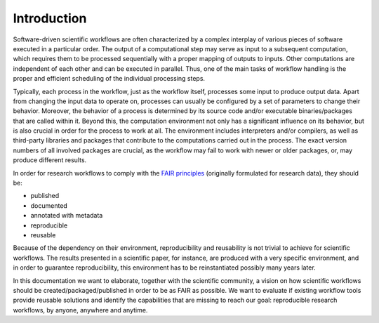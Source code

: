 .. _introduction:

Introduction
============

Software-driven scientific workflows are often characterized by a complex interplay
of various pieces of software executed in a particular order. The output of a
computational step may serve as input to a subsequent computation, which requires
them to be processed sequentially with a proper mapping of outputs to inputs.
Other computations are independent of each other and can be executed in parallel.
Thus, one of the main tasks of workflow handling is the proper and efficient scheduling
of the individual processing steps.

.. image:: ./../img/workflows.png
  :width: 400
  :alt: TODO: caption

Typically, each process in the workflow, just as the workflow itself, processes some
input to produce output data. Apart from changing the input data to operate on,
processes can usually be configured by a set of parameters to change their behavior.
Moreover, the behavior of a process is determined by its source code
and/or executable binaries/packages that are called within it. Beyond this, the
computation environment not only has a significant influence on its behavior, but
is also crucial in order for the process to work at all. The environment
includes interpreters and/or compilers, as well as third-party libraries and packages
that contribute to the computations carried out in the process. The exact version
numbers of all involved packages are crucial, as the workflow may fail to work with
newer or older packages, or, may produce different results.

In order for research workflows to comply with the
`FAIR principles <https://www.go-fair.org/fair-principles/>`_ (originally formulated
for research data), they should be:

- published
- documented
- annotated with metadata
- reproducible
- reusable

Because of the dependency on their environment, reproducibility and reusability
is not trivial to achieve for scientific workflows. The results presented in a
scientific paper, for instance, are produced with a very specific environment,
and in order to guarantee reproducibility, this environment has to be reinstantiated
possibly many years later.

In this documentation we want to elaborate, together with the scientific community,
a vision on how scientific workflows should be created/packaged/published in order
to be as FAIR as possible. We want to evaluate if existing workflow tools provide
reusable solutions and identify the capabilities that are missing to reach our goal:
reproducible research workflows, by anyone, anywhere and anytime.
